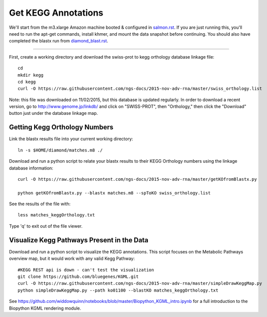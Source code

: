 Get KEGG Annotations
===================================

We'll start from the m3.xlarge Amazon machine booted & configured in
`salmon.rst <salmon.rst>`__.  If you are just running this, you'll need
to run the apt-get commands, install khmer, and mount the data snapshot
before continuing. You should also have completed the blastx run from
`diamond_blast.rst <diamond_blast.rst>`__.

----

First, create a working directory and download the swiss-prot to kegg orthology
database linkage file:: 

   cd 
   mkdir kegg
   cd kegg
   curl -O https://raw.githubusercontent.com/ngs-docs/2015-nov-adv-rna/master/swiss_orthology.list


Note: this file was downloaded on 11/02/2015, but this database is updated regularly. In order to
download a recent version, go to http://www.genome.jp/linkdb/ and click on "SWISS-PROT", then "Orthology," 
then click the "Download" button just under the database linkage map.


Getting Kegg Orthology Numbers
------------------------------

Link the blastx results file into your current working directory::

   ln -s $HOME/diamond/matches.m8 ./


Download and run a python script to relate your blastx results to their KEGG Orthology numbers
using the linkage database information::

   curl -O https://raw.githubusercontent.com/ngs-docs/2015-nov-adv-rna/master/getKOfromBlastx.py

   python getKOfromBlastx.py --blastx matches.m8 --spToKO swiss_orthology.list 


See the results of the file with::

   less matches_keggOrthology.txt

Type 'q' to exit out of the file viewer.


Visualize Kegg Pathways Present in the Data 
-------------------------------------------

Download and run a python script to visualize the KEGG annotations. This script focuses on 
the Metabolic Pathways overview map, but it would work with any valid Kegg Pathway::
 
   #KEGG REST api is down - can't test the visualization 
   git clone https://github.com/bluegenes/KGML.git
   curl -O https://raw.githubusercontent.com/ngs-docs/2015-nov-adv-rna/master/simpleDrawKeggMap.py 
   python simpleDrawKeggMap.py --path ko01100 --blastKO matches_keggOrthology.txt
   


See https://github.com/widdowquinn/notebooks/blob/master/Biopython_KGML_intro.ipynb for a full
introduction to the Biopython KGML rendering module. 













